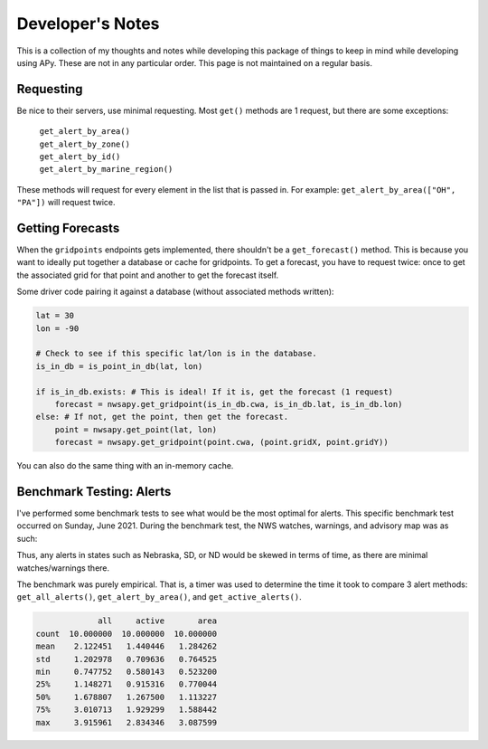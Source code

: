 Developer's Notes
=================

This is a collection of my thoughts and notes while developing this package of things to keep in mind while developing using APy. These are not in any particular order. This page is not maintained on a regular basis.

Requesting
----------
Be nice to their servers, use minimal requesting. Most ``get()`` methods are 1 request, but there are some exceptions:

    | ``get_alert_by_area()``
    | ``get_alert_by_zone()``
    | ``get_alert_by_id()``
    | ``get_alert_by_marine_region()``

These methods will request for every element in the list that is passed in. For example: ``get_alert_by_area(["OH", "PA"])`` will request twice.

Getting Forecasts
-----------------
When the ``gridpoints`` endpoints gets implemented, there shouldn't be a ``get_forecast()`` method. This is because you want to ideally put together a database or cache for gridpoints. To get a forecast, you have to request twice: once to get the associated grid for that point and another to get the forecast itself.

Some driver code pairing it against a database (without associated methods written):

.. code-block:: python

    lat = 30
    lon = -90

    # Check to see if this specific lat/lon is in the database.
    is_in_db = is_point_in_db(lat, lon)

    if is_in_db.exists: # This is ideal! If it is, get the forecast (1 request)
        forecast = nwsapy.get_gridpoint(is_in_db.cwa, is_in_db.lat, is_in_db.lon)
    else: # If not, get the point, then get the forecast.
        point = nwsapy.get_point(lat, lon)
        forecast = nwsapy.get_gridpoint(point.cwa, (point.gridX, point.gridY))

You can also do the same thing with an in-memory cache.

Benchmark Testing: Alerts
-------------------------
I've performed some benchmark tests to see what would be the most optimal for alerts. This specific benchmark test occurred on Sunday, June 2021. During the benchmark test, the NWS watches, warnings, and advisory map was as such:

.. image:: docs/_static/US.png

Thus, any alerts in states such as Nebraska, SD, or ND would be skewed in terms of time, as there are minimal watches/warnings there.

The benchmark was purely empirical. That is, a timer was used to determine the time it took to compare 3 alert methods: ``get_all_alerts()``, ``get_alert_by_area()``, and ``get_active_alerts()``.

.. code-block:: python

                 all     active       area
    count  10.000000  10.000000  10.000000
    mean    2.122451   1.440446   1.284262
    std     1.202978   0.709636   0.764525
    min     0.747752   0.580143   0.523200
    25%     1.148271   0.915316   0.770044
    50%     1.678807   1.267500   1.113227
    75%     3.010713   1.929299   1.588442
    max     3.915961   2.834346   3.087599
